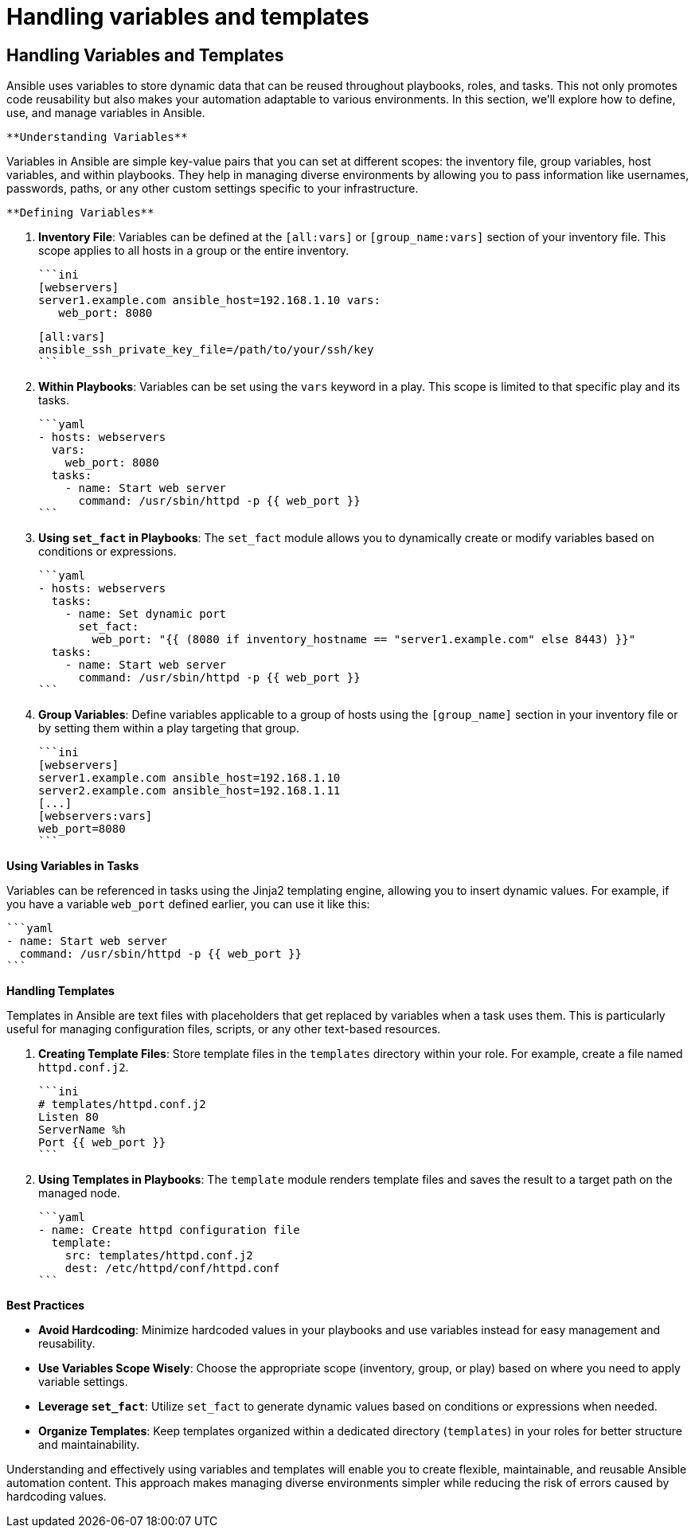 #  Handling variables and templates

== Handling Variables and Templates

Ansible uses variables to store dynamic data that can be reused throughout playbooks, roles, and tasks. This not only promotes code reusability but also makes your automation adaptable to various environments. In this section, we'll explore how to define, use, and manage variables in Ansible.

 **Understanding Variables**

Variables in Ansible are simple key-value pairs that you can set at different scopes: the inventory file, group variables, host variables, and within playbooks. They help in managing diverse environments by allowing you to pass information like usernames, passwords, paths, or any other custom settings specific to your infrastructure.

 **Defining Variables**

1. **Inventory File**: Variables can be defined at the `[all:vars]` or `[group_name:vars]` section of your inventory file. This scope applies to all hosts in a group or the entire inventory.

    ```ini
    [webservers]
    server1.example.com ansible_host=192.168.1.10 vars:
       web_port: 8080

    [all:vars]
    ansible_ssh_private_key_file=/path/to/your/ssh/key
    ```

2. **Within Playbooks**: Variables can be set using the `vars` keyword in a play. This scope is limited to that specific play and its tasks.

    ```yaml
    - hosts: webservers
      vars:
        web_port: 8080
      tasks:
        - name: Start web server
          command: /usr/sbin/httpd -p {{ web_port }}
    ```

3. **Using `set_fact` in Playbooks**: The `set_fact` module allows you to dynamically create or modify variables based on conditions or expressions.

    ```yaml
    - hosts: webservers
      tasks:
        - name: Set dynamic port
          set_fact:
            web_port: "{{ (8080 if inventory_hostname == "server1.example.com" else 8443) }}"
      tasks:
        - name: Start web server
          command: /usr/sbin/httpd -p {{ web_port }}
    ```

4. **Group Variables**: Define variables applicable to a group of hosts using the `[group_name]` section in your inventory file or by setting them within a play targeting that group.

    ```ini
    [webservers]
    server1.example.com ansible_host=192.168.1.10
    server2.example.com ansible_host=192.168.1.11
    [...]
    [webservers:vars]
    web_port=8080
    ```

**Using Variables in Tasks**

Variables can be referenced in tasks using the Jinja2 templating engine, allowing you to insert dynamic values. For example, if you have a variable `web_port` defined earlier, you can use it like this:

    ```yaml
    - name: Start web server
      command: /usr/sbin/httpd -p {{ web_port }}
    ```

**Handling Templates**

Templates in Ansible are text files with placeholders that get replaced by variables when a task uses them. This is particularly useful for managing configuration files, scripts, or any other text-based resources.

1. **Creating Template Files**: Store template files in the `templates` directory within your role. For example, create a file named `httpd.conf.j2`.

    ```ini
    # templates/httpd.conf.j2
    Listen 80
    ServerName %h
    Port {{ web_port }}
    ```

2. **Using Templates in Playbooks**: The `template` module renders template files and saves the result to a target path on the managed node.

   ```yaml
   - name: Create httpd configuration file
     template:
       src: templates/httpd.conf.j2
       dest: /etc/httpd/conf/httpd.conf
   ```

**Best Practices**

- **Avoid Hardcoding**: Minimize hardcoded values in your playbooks and use variables instead for easy management and reusability.
- **Use Variables Scope Wisely**: Choose the appropriate scope (inventory, group, or play) based on where you need to apply variable settings.
- **Leverage `set_fact`**: Utilize `set_fact` to generate dynamic values based on conditions or expressions when needed.
- **Organize Templates**: Keep templates organized within a dedicated directory (`templates`) in your roles for better structure and maintainability.

Understanding and effectively using variables and templates will enable you to create flexible, maintainable, and reusable Ansible automation content. This approach makes managing diverse environments simpler while reducing the risk of errors caused by hardcoding values.